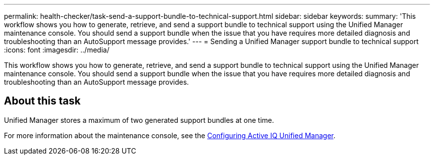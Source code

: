 ---
permalink: health-checker/task-send-a-support-bundle-to-technical-support.html
sidebar: sidebar
keywords: 
summary: 'This workflow shows you how to generate, retrieve, and send a support bundle to technical support using the Unified Manager maintenance console. You should send a support bundle when the issue that you have requires more detailed diagnosis and troubleshooting than an AutoSupport message provides.'
---
= Sending a Unified Manager support bundle to technical support
:icons: font
:imagesdir: ../media/

[.lead]
This workflow shows you how to generate, retrieve, and send a support bundle to technical support using the Unified Manager maintenance console. You should send a support bundle when the issue that you have requires more detailed diagnosis and troubleshooting than an AutoSupport message provides.

== About this task

Unified Manager stores a maximum of two generated support bundles at one time.

For more information about the maintenance console, see the link:../config/concept-configuring-unified-manager.html[Configuring Active IQ Unified Manager].


